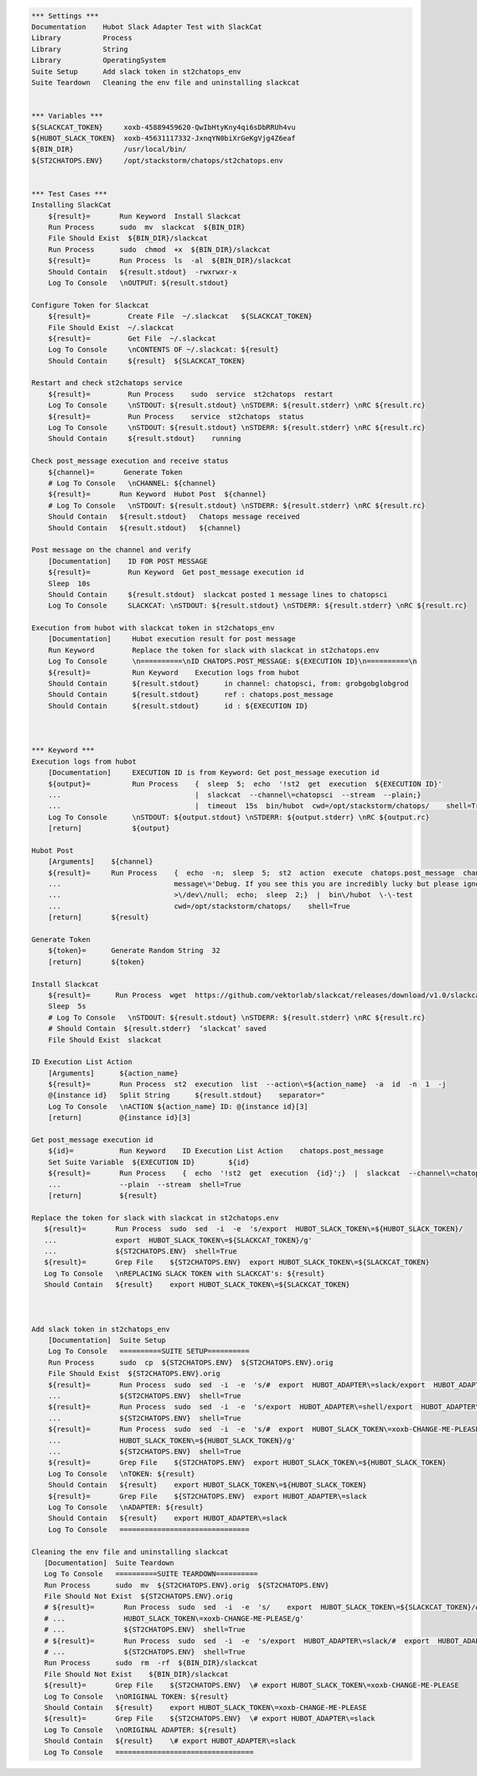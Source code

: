 .. code:: robotframework

    *** Settings ***
    Documentation    Hubot Slack Adapter Test with SlackCat
    Library          Process
    Library          String
    Library          OperatingSystem
    Suite Setup      Add slack token in st2chatops_env
    Suite Teardown   Cleaning the env file and uninstalling slackcat


    *** Variables ***
    ${SLACKCAT_TOKEN}     xoxb-45889459620-QwIbHtyKny4qi6sDbRRUh4vu
    ${HUBOT_SLACK_TOKEN}  xoxb-45631117332-JxnqYN0biXrGeKgVjg4Z6eaf
    ${BIN_DIR}            /usr/local/bin/
    ${ST2CHATOPS.ENV}     /opt/stackstorm/chatops/st2chatops.env


    *** Test Cases ***
    Installing SlackCat
        ${result}=       Run Keyword  Install Slackcat
        Run Process      sudo  mv  slackcat  ${BIN_DIR}
        File Should Exist  ${BIN_DIR}/slackcat
        Run Process      sudo  chmod  +x  ${BIN_DIR}/slackcat
        ${result}=       Run Process  ls  -al  ${BIN_DIR}/slackcat
        Should Contain   ${result.stdout}  -rwxrwxr-x
        Log To Console   \nOUTPUT: ${result.stdout}

    Configure Token for Slackcat
        ${result}=         Create File  ~/.slackcat   ${SLACKCAT_TOKEN} 
        File Should Exist  ~/.slackcat
        ${result}=         Get File  ~/.slackcat
        Log To Console     \nCONTENTS OF ~/.slackcat: ${result}
        Should Contain     ${result}  ${SLACKCAT_TOKEN}

    Restart and check st2chatops service
        ${result}=         Run Process    sudo  service  st2chatops  restart
        Log To Console     \nSTDOUT: ${result.stdout} \nSTDERR: ${result.stderr} \nRC ${result.rc}
        ${result}=         Run Process    service  st2chatops  status
        Log To Console     \nSTDOUT: ${result.stdout} \nSTDERR: ${result.stderr} \nRC ${result.rc}
        Should Contain     ${result.stdout}    running  

    Check post_message execution and receive status
        ${channel}=       Generate Token
        # Log To Console   \nCHANNEL: ${channel}
        ${result}=       Run Keyword  Hubot Post  ${channel}
        # Log To Console   \nSTDOUT: ${result.stdout} \nSTDERR: ${result.stderr} \nRC ${result.rc}
        Should Contain   ${result.stdout}   Chatops message received
        Should Contain   ${result.stdout}   ${channel}

    Post message on the channel and verify
        [Documentation]    ID FOR POST MESSAGE
        ${result}=         Run Keyword  Get post_message execution id
        Sleep  10s
        Should Contain     ${result.stdout}  slackcat posted 1 message lines to chatopsci
        Log To Console     SLACKCAT: \nSTDOUT: ${result.stdout} \nSTDERR: ${result.stderr} \nRC ${result.rc}

    Execution from hubot with slackcat token in st2chatops_env
        [Documentation]     Hubot execution result for post message
        Run Keyword         Replace the token for slack with slackcat in st2chatops.env
        Log To Console      \n==========\nID CHATOPS.POST_MESSAGE: ${EXECUTION ID}\n==========\n
        ${result}=          Run Keyword    Execution logs from hubot
        Should Contain      ${result.stdout}      in channel: chatopsci, from: grobgobglobgrod
        Should Contain      ${result.stdout}      ref : chatops.post_message
        Should Contain      ${result.stdout}      id : ${EXECUTION ID}



    *** Keyword ***
    Execution logs from hubot
        [Documentation]     EXECUTION ID is from Keyword: Get post_message execution id
        ${output}=          Run Process    {  sleep  5;  echo  '!st2  get  execution  ${EXECUTION ID}'
        ...                                |  slackcat  --channel\=chatopsci  --stream  --plain;}
        ...                                |  timeout  15s  bin/hubot  cwd=/opt/stackstorm/chatops/    shell=True
        Log To Console      \nSTDOUT: ${output.stdout} \nSTDERR: ${output.stderr} \nRC ${output.rc}
        [return]            ${output}

    Hubot Post
        [Arguments]    ${channel}
        ${result}=     Run Process    {  echo  -n;  sleep  5;  st2  action  execute  chatops.post_message  channel\=${channel}
        ...                           message\='Debug. If you see this you are incredibly lucky but please ignore.'
        ...                           >\/dev\/null;  echo;  sleep  2;}  |  bin\/hubot  \-\-test
        ...                           cwd=/opt/stackstorm/chatops/    shell=True
        [return]       ${result}

    Generate Token
        ${token}=      Generate Random String  32
        [return]       ${token}

    Install Slackcat
        ${result}=      Run Process  wget  https://github.com/vektorlab/slackcat/releases/download/v1.0/slackcat-1.0-linux-amd64  -O  slackcat
        Sleep  5s
        # Log To Console   \nSTDOUT: ${result.stdout} \nSTDERR: ${result.stderr} \nRC ${result.rc}
        # Should Contain  ${result.stderr}  ‘slackcat’ saved
        File Should Exist  slackcat 

    ID Execution List Action
        [Arguments]      ${action_name}
        ${result}=       Run Process  st2  execution  list  --action\=${action_name}  -a  id  -n  1  -j
        @{instance id}   Split String      ${result.stdout}    separator="
        Log To Console   \nACTION ${action_name} ID: @{instance id}[3]
        [return]         @{instance id}[3]

    Get post_message execution id
        ${id}=           Run Keyword    ID Execution List Action    chatops.post_message 
        Set Suite Variable  ${EXECUTION ID}        ${id}
        ${result}=       Run Process    {  echo  '!st2  get  execution  {id}';}  |  slackcat  --channel\=chatopsci
        ...              --plain  --stream  shell=True
        [return]         ${result} 

    Replace the token for slack with slackcat in st2chatops.env
       ${result}=       Run Process  sudo  sed  -i  -e  's/export  HUBOT_SLACK_TOKEN\=${HUBOT_SLACK_TOKEN}/
       ...              export  HUBOT_SLACK_TOKEN\=${SLACKCAT_TOKEN}/g'
       ...              ${ST2CHATOPS.ENV}  shell=True
       ${result}=       Grep File    ${ST2CHATOPS.ENV}  export HUBOT_SLACK_TOKEN\=${SLACKCAT_TOKEN}
       Log To Console   \nREPLACING SLACK TOKEN with SLACKCAT's: ${result}
       Should Contain   ${result}    export HUBOT_SLACK_TOKEN\=${SLACKCAT_TOKEN}



    Add slack token in st2chatops_env
        [Documentation]  Suite Setup
        Log To Console   ==========SUITE SETUP==========
        Run Process      sudo  cp  ${ST2CHATOPS.ENV}  ${ST2CHATOPS.ENV}.orig
        File Should Exist  ${ST2CHATOPS.ENV}.orig
        ${result}=       Run Process  sudo  sed  -i  -e  's/#  export  HUBOT_ADAPTER\=slack/export  HUBOT_ADAPTER\=slack/g'
        ...              ${ST2CHATOPS.ENV}  shell=True
        ${result}=       Run Process  sudo  sed  -i  -e  's/export  HUBOT_ADAPTER\=shell/export  HUBOT_ADAPTER\=slack/g'
        ...              ${ST2CHATOPS.ENV}  shell=True
        ${result}=       Run Process  sudo  sed  -i  -e  's/#  export  HUBOT_SLACK_TOKEN\=xoxb-CHANGE-ME-PLEASE/export
        ...              HUBOT_SLACK_TOKEN\=${HUBOT_SLACK_TOKEN}/g'
        ...              ${ST2CHATOPS.ENV}  shell=True
        ${result}=       Grep File    ${ST2CHATOPS.ENV}  export HUBOT_SLACK_TOKEN\=${HUBOT_SLACK_TOKEN}
        Log To Console   \nTOKEN: ${result}
        Should Contain   ${result}    export HUBOT_SLACK_TOKEN\=${HUBOT_SLACK_TOKEN}
        ${result}=       Grep File    ${ST2CHATOPS.ENV}  export HUBOT_ADAPTER\=slack
        Log To Console   \nADAPTER: ${result}
        Should Contain   ${result}    export HUBOT_ADAPTER\=slack
        Log To Console   ===============================
 
    Cleaning the env file and uninstalling slackcat
       [Documentation]  Suite Teardown
       Log To Console   ==========SUITE TEARDOWN==========
       Run Process      sudo  mv  ${ST2CHATOPS.ENV}.orig  ${ST2CHATOPS.ENV}
       File Should Not Exist  ${ST2CHATOPS.ENV}.orig
       # ${result}=       Run Process  sudo  sed  -i  -e  's/    export  HUBOT_SLACK_TOKEN\=${SLACKCAT_TOKEN}/#  export
       # ...              HUBOT_SLACK_TOKEN\=xoxb-CHANGE-ME-PLEASE/g'
       # ...              ${ST2CHATOPS.ENV}  shell=True
       # ${result}=       Run Process  sudo  sed  -i  -e  's/export  HUBOT_ADAPTER\=slack/#  export  HUBOT_ADAPTER\=slack/g'
       # ...              ${ST2CHATOPS.ENV}  shell=True
       Run Process      sudo  rm  -rf  ${BIN_DIR}/slackcat
       File Should Not Exist    ${BIN_DIR}/slackcat
       ${result}=       Grep File    ${ST2CHATOPS.ENV}  \# export HUBOT_SLACK_TOKEN\=xoxb-CHANGE-ME-PLEASE
       Log To Console   \nORIGINAL TOKEN: ${result}
       Should Contain   ${result}    export HUBOT_SLACK_TOKEN\=xoxb-CHANGE-ME-PLEASE
       ${result}=       Grep File    ${ST2CHATOPS.ENV}  \# export HUBOT_ADAPTER\=slack
       Log To Console   \nORIGINAL ADAPTER: ${result}
       Should Contain   ${result}    \# export HUBOT_ADAPTER\=slack
       Log To Console   =================================
